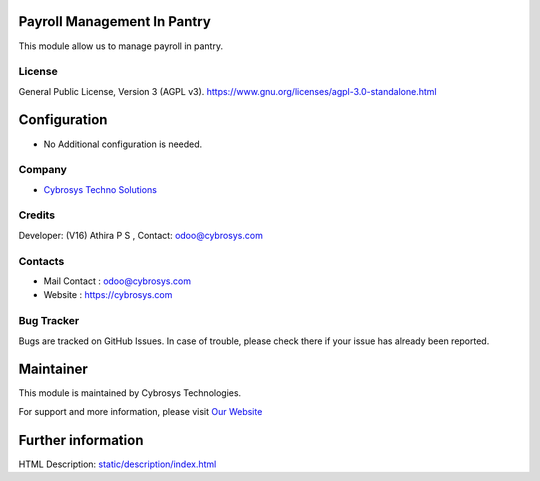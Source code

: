 .. image:: https://img.shields.io/badge/license-AGPL--3-blue.svg
    :target: https://www.gnu.org/licenses/agpl-3.0-standalone.html
    :alt: License: AGPL-3

Payroll Management In Pantry
============================
This module allow us to manage payroll in pantry.

License
-------
General Public License, Version 3 (AGPL v3).
https://www.gnu.org/licenses/agpl-3.0-standalone.html

Configuration
=============
* No Additional configuration is needed.

Company
-------
* `Cybrosys Techno Solutions <https://cybrosys.com/>`__

Credits
-------
Developer: (V16) Athira P S , Contact: odoo@cybrosys.com

Contacts
--------
* Mail Contact : odoo@cybrosys.com
* Website : https://cybrosys.com

Bug Tracker
-----------
Bugs are tracked on GitHub Issues. In case of trouble, please check there if your issue has already been reported.

Maintainer
==========
.. image:: https://cybrosys.com/images/logo.png
   :target: https://cybrosys.com

This module is maintained by Cybrosys Technologies.

For support and more information, please visit `Our Website <https://cybrosys.com/>`__

Further information
===================
HTML Description: `<static/description/index.html>`__

